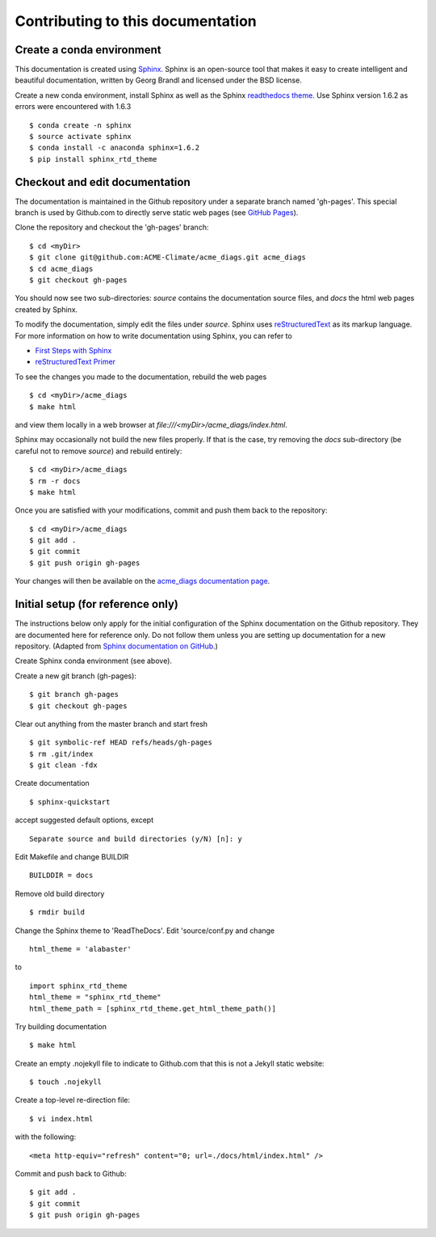 **********************************
Contributing to this documentation
**********************************

.. highlight:: none

Create a conda environment
==========================

This documentation is created using 
`Sphinx <http://www.sphinx-doc.org/en/stable>`_. Sphinx is an open-source tool 
that makes it easy to create intelligent and beautiful documentation, written 
by Georg Brandl and licensed under the BSD license.

Create a new conda environment, install Sphinx as well as the 
Sphinx `readthedocs theme <https://github.com/rtfd/sphinx_rtd_theme>`_.
Use Sphinx version 1.6.2 as errors were encountered with 1.6.3 ::

   $ conda create -n sphinx
   $ source activate sphinx
   $ conda install -c anaconda sphinx=1.6.2
   $ pip install sphinx_rtd_theme


Checkout and edit documentation
===============================

The documentation is maintained in the Github repository under a separate
branch named 'gh-pages'. This special branch is used by Github.com to directly
serve static web pages (see `GitHub Pages <https://pages.github.com/>`_).

Clone the repository and checkout the 'gh-pages' branch: ::

   $ cd <myDir>
   $ git clone git@github.com:ACME-Climate/acme_diags.git acme_diags
   $ cd acme_diags
   $ git checkout gh-pages

You should now see two sub-directories: `source` contains the documentation
source files, and `docs` the html web pages created by Sphinx.

To modify the documentation, simply edit the files under `source`.
Sphinx uses `reStructuredText <http://docutils.sourceforge.net/rst.html>`_ 
as its markup language. For more information on how to write documentation 
using Sphinx, you can refer to

* `First Steps with Sphinx <http://www.sphinx-doc.org/en/stable/tutorial.html>`_
* `reStructuredText Primer <http://www.sphinx-doc.org/en/stable/rest.html#external-links>`_

To see the changes you made to the documentation, rebuild the web pages ::

   $ cd <myDir>/acme_diags
   $ make html
 
and view them locally in a web browser at `file:///<myDir>/acme_diags/index.html`.

Sphinx may occasionally not build the new files properly. If that is the case,
try removing the `docs` sub-directory (be careful not to remove `source`)
and rebuild entirely: ::

   $ cd <myDir>/acme_diags
   $ rm -r docs
   $ make html
 

Once you are satisfied with your modifications, commit and push them back to 
the repository: ::

   $ cd <myDir>/acme_diags
   $ git add .
   $ git commit
   $ git push origin gh-pages
   
Your changes will then be available on the 
`acme_diags documentation page <https://acme-climate.github.io/acme_diags/>`_.

Initial setup (for reference only)
==================================

The instructions below only apply for the initial configuration of the
Sphinx documentation on the Github repository. They are documented here
for reference only. Do not follow them unless you are setting up documentation
for a new repository. (Adapted from `Sphinx documentation on GitHub 
<http://datadesk.latimes.com/posts/2012/01/sphinx-on-github>`_.)

Create Sphinx conda environment (see above).

Create a new git branch (gh-pages): ::

  $ git branch gh-pages
  $ git checkout gh-pages

Clear out any­thing from the master branch and start fresh ::

  $ git symbolic-ref HEAD refs/heads/gh-pages
  $ rm .git/index
  $ git clean -fdx

Create documentation ::

  $ sphinx-quickstart

accept suggested default options, except ::

  Separate source and build directories (y/N) [n]: y

Edit Makefile and change BUILDIR ::

  BUILDDIR = docs

Remove old build directory ::

  $ rmdir build

Change the Sphinx theme to 'ReadTheDocs'. Edit 'source/conf.py and change ::

  html_theme = 'alabaster'

to ::

  import sphinx_rtd_theme
  html_theme = "sphinx_rtd_theme"
  html_theme_path = [sphinx_rtd_theme.get_html_theme_path()]

Try building documentation ::

  $ make html

Create an empty .nojekyll file to indicate to Github.com that this
is not a Jekyll static website: ::

  $ touch .nojekyll

Create a top-level re-direction file: ::

  $ vi index.html

with the following: ::

  <meta http-equiv="refresh" content="0; url=./docs/html/index.html" />

Commit and push back to Github: ::

  $ git add .
  $ git commit
  $ git push origin gh-pages

